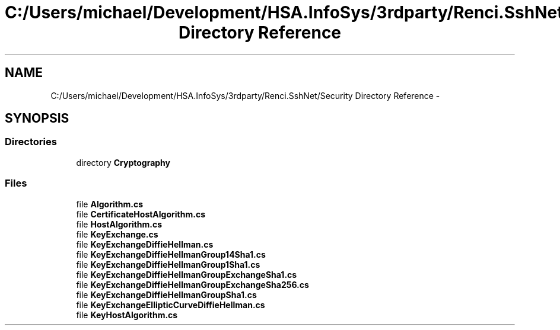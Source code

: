 .TH "C:/Users/michael/Development/HSA.InfoSys/3rdparty/Renci.SshNet/Security Directory Reference" 3 "Fri Jul 5 2013" "Version 1.0" "HSA.InfoSys" \" -*- nroff -*-
.ad l
.nh
.SH NAME
C:/Users/michael/Development/HSA.InfoSys/3rdparty/Renci.SshNet/Security Directory Reference \- 
.SH SYNOPSIS
.br
.PP
.SS "Directories"

.in +1c
.ti -1c
.RI "directory \fBCryptography\fP"
.br
.in -1c
.SS "Files"

.in +1c
.ti -1c
.RI "file \fBAlgorithm\&.cs\fP"
.br
.ti -1c
.RI "file \fBCertificateHostAlgorithm\&.cs\fP"
.br
.ti -1c
.RI "file \fBHostAlgorithm\&.cs\fP"
.br
.ti -1c
.RI "file \fBKeyExchange\&.cs\fP"
.br
.ti -1c
.RI "file \fBKeyExchangeDiffieHellman\&.cs\fP"
.br
.ti -1c
.RI "file \fBKeyExchangeDiffieHellmanGroup14Sha1\&.cs\fP"
.br
.ti -1c
.RI "file \fBKeyExchangeDiffieHellmanGroup1Sha1\&.cs\fP"
.br
.ti -1c
.RI "file \fBKeyExchangeDiffieHellmanGroupExchangeSha1\&.cs\fP"
.br
.ti -1c
.RI "file \fBKeyExchangeDiffieHellmanGroupExchangeSha256\&.cs\fP"
.br
.ti -1c
.RI "file \fBKeyExchangeDiffieHellmanGroupSha1\&.cs\fP"
.br
.ti -1c
.RI "file \fBKeyExchangeEllipticCurveDiffieHellman\&.cs\fP"
.br
.ti -1c
.RI "file \fBKeyHostAlgorithm\&.cs\fP"
.br
.in -1c
